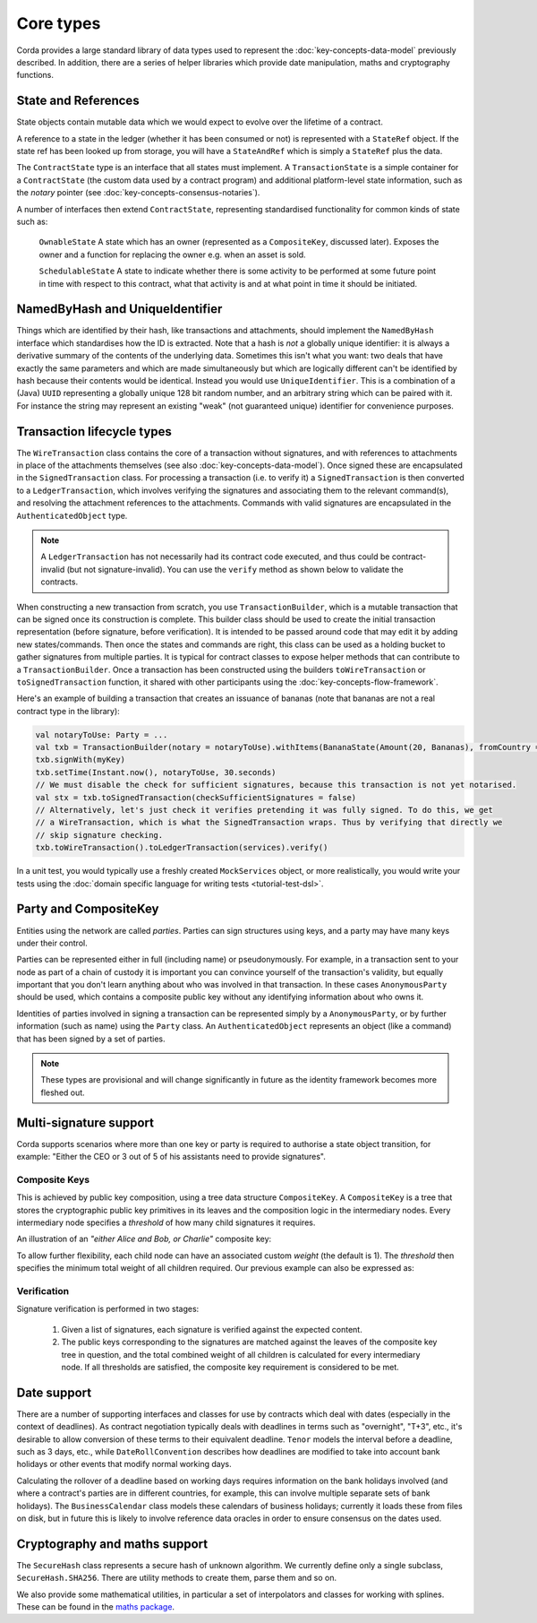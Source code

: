Core types
==========

Corda provides a large standard library of data types used to represent the :doc:`key-concepts-data-model` previously described.
In addition, there are a series of helper libraries which provide date manipulation, maths and cryptography functions.

State and References
--------------------
State objects contain mutable data which we would expect to evolve over the lifetime of a contract.

A reference to a state in the ledger (whether it has been consumed or not) is represented with a ``StateRef`` object.
If the state ref has been looked up from storage, you will have a ``StateAndRef`` which is simply a ``StateRef`` plus the data.

The ``ContractState`` type is an interface that all states must implement. A ``TransactionState`` is a simple
container for a ``ContractState`` (the custom data used by a contract program) and additional platform-level state
information, such as the *notary* pointer (see :doc:`key-concepts-consensus-notaries`).

A number of interfaces then extend ``ContractState``, representing standardised functionality for common kinds
of state such as:

      ``OwnableState``
      A state which has an owner (represented as a ``CompositeKey``, discussed later). Exposes the owner and a function
      for replacing the owner e.g. when an asset is sold.

      ``SchedulableState``
      A state to indicate whether there is some activity to be performed at some future point in time with respect to this
      contract, what that activity is and at what point in time it should be initiated.

NamedByHash and UniqueIdentifier
--------------------------------

Things which are identified by their hash, like transactions and attachments, should implement the ``NamedByHash``
interface which standardises how the ID is extracted. Note that a hash is *not* a globally unique identifier: it
is always a derivative summary of the contents of the underlying data. Sometimes this isn't what you want:
two deals that have exactly the same parameters and which are made simultaneously but which are logically different
can't be identified by hash because their contents would be identical. Instead you would use  ``UniqueIdentifier``.
This is a combination of a (Java) ``UUID`` representing a globally unique 128 bit random number, and an arbitrary
string which can be paired with it. For instance the string may represent an existing "weak" (not guaranteed unique)
identifier for convenience purposes.


Transaction lifecycle types
---------------------------

The ``WireTransaction`` class contains the core of a transaction without signatures, and with references to attachments
in place of the attachments themselves (see also :doc:`key-concepts-data-model`). Once signed these are encapsulated in the
``SignedTransaction`` class. For processing a transaction (i.e. to verify it) a ``SignedTransaction`` is then converted to a
``LedgerTransaction``, which involves verifying the signatures and associating them to the relevant command(s), and
resolving the attachment references to the attachments. Commands with valid signatures are encapsulated in the
``AuthenticatedObject`` type.

.. note:: A ``LedgerTransaction`` has not necessarily had its contract code executed, and thus could be contract-invalid
          (but not signature-invalid). You can use the ``verify`` method as shown below to validate the contracts.

When constructing a new transaction from scratch, you use ``TransactionBuilder``, which is a mutable transaction that
can be signed once its construction is complete. This builder class should be used to create the initial transaction representation
(before signature, before verification). It is intended to be passed around code that may edit it by adding new states/commands.
Then once the states and commands are right, this class can be used as a holding bucket to gather signatures from multiple parties.
It is typical for contract classes to expose helper methods that can contribute to a ``TransactionBuilder``. Once a transaction
has been constructed using the builders ``toWireTransaction`` or ``toSignedTransaction`` function, it shared with other
participants using the :doc:`key-concepts-flow-framework`.

Here's an example of building a transaction that creates an issuance of bananas (note that bananas are not a real
contract type in the library):

.. container:: codeset

   .. sourcecode:: kotlin

      val notaryToUse: Party = ...
      val txb = TransactionBuilder(notary = notaryToUse).withItems(BananaState(Amount(20, Bananas), fromCountry = "Elbonia"))
      txb.signWith(myKey)
      txb.setTime(Instant.now(), notaryToUse, 30.seconds)
      // We must disable the check for sufficient signatures, because this transaction is not yet notarised.
      val stx = txb.toSignedTransaction(checkSufficientSignatures = false)
      // Alternatively, let's just check it verifies pretending it was fully signed. To do this, we get
      // a WireTransaction, which is what the SignedTransaction wraps. Thus by verifying that directly we
      // skip signature checking.
      txb.toWireTransaction().toLedgerTransaction(services).verify()

In a unit test, you would typically use a freshly created ``MockServices`` object, or more realistically, you would
write your tests using the :doc:`domain specific language for writing tests <tutorial-test-dsl>`.

Party and CompositeKey
----------------------

Entities using the network are called *parties*. Parties can sign structures using keys, and a party may have many
keys under their control.

Parties can be represented either in full (including name) or pseudonymously. For example, in a transaction sent to your
node as part of a chain of custody it is important you can convince yourself of the transaction's validity, but equally
important that you don't learn anything about who was involved in that transaction. In these cases ``AnonymousParty``
should be used, which contains a composite public key without any identifying information about who owns it.

Identities of parties involved in signing a transaction can be represented simply by a ``AnonymousParty``, or by further
information (such as name) using the ``Party`` class. An ``AuthenticatedObject`` represents an object (like a command)
that has been signed by a set of parties.

.. note:: These types are provisional and will change significantly in future as the identity framework becomes more fleshed out.

Multi-signature support
-----------------------

Corda supports scenarios where more than one key or party is required to authorise a state object transition, for example:
"Either the CEO or 3 out of 5 of his assistants need to provide signatures".

.. _composite-keys:

Composite Keys
^^^^^^^^^^^^^^

This is achieved by public key composition, using a tree data structure ``CompositeKey``. A ``CompositeKey`` is a tree that
stores the cryptographic public key primitives in its leaves and the composition logic in the intermediary nodes. Every intermediary
node specifies a *threshold* of how many child signatures it requires.

An illustration of an *"either Alice and Bob, or Charlie"* composite key:

.. image:: resources/composite-key.png
      :align: center
      :width: 300px

To allow further flexibility, each child node can have an associated custom *weight* (the default is 1). The *threshold*
then specifies the minimum total weight of all children required. Our previous example can also be expressed as:

.. image:: resources/composite-key-2.png
      :align: center
      :width: 300px

Verification
^^^^^^^^^^^^

Signature verification is performed in two stages:

  1. Given a list of signatures, each signature is verified against the expected content.
  2. The public keys corresponding to the signatures are matched against the leaves of the composite key tree in question,
     and the total combined weight of all children is calculated for every intermediary node. If all thresholds are satisfied,
     the composite key requirement is considered to be met.

Date support
------------

There are a number of supporting interfaces and classes for use by contracts which deal with dates (especially in the
context of deadlines). As contract negotiation typically deals with deadlines in terms such as "overnight", "T+3",
etc., it's desirable to allow conversion of these terms to their equivalent deadline. ``Tenor`` models the interval
before a deadline, such as 3 days, etc., while ``DateRollConvention`` describes how deadlines are modified to take
into account bank holidays or other events that modify normal working days.

Calculating the rollover of a deadline based on working days requires information on the bank holidays involved
(and where a contract's parties are in different countries, for example, this can involve multiple separate sets of
bank holidays). The ``BusinessCalendar`` class models these calendars of business holidays; currently it loads these
from files on disk, but in future this is likely to involve reference data oracles in order to ensure consensus on the
dates used.

Cryptography and maths support
------------------------------

The ``SecureHash`` class represents a secure hash of unknown algorithm. We currently define only a single subclass,
``SecureHash.SHA256``. There are utility methods to create them, parse them and so on.

We also provide some mathematical utilities, in particular a set of interpolators and classes for working with
splines. These can be found in the `maths package <api/net.corda.core.math/index.html>`_.
